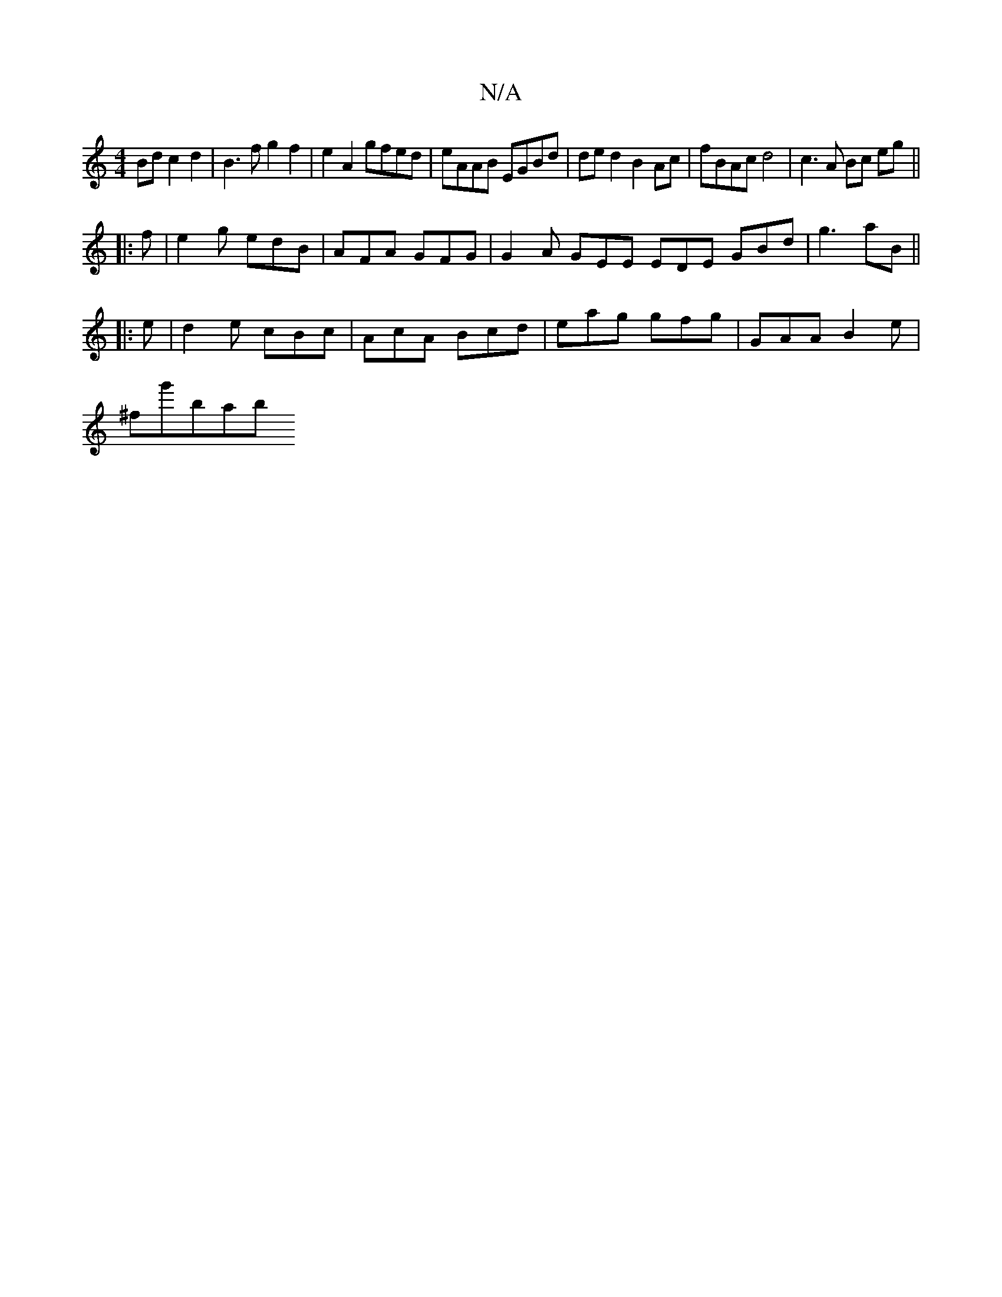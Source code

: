 X:1
T:N/A
M:4/4
R:N/A
K:Cmajor
Bd c2 d2 | B3 f g2 f2 | e2 A2 gfed | eAAB EGBd | de d2 B2 Ac | fBAc d4 | c3 A Bc eg ||
|: f |e2 g edB | AFA GFG | G2 A GEE EDE GBd | g3 aB ||
|: e |d2 e cBc | AcA Bcd | eag gfg | GAA B2e |
^fg'bab ((3